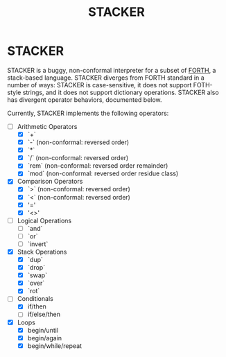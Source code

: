 #+TITLE: STACKER
#+STARTUP: indent

* STACKER
STACKER is a buggy, non-conformal interpreter for a subset of [[https://www.forth.com/][FORTH]], a
stack-based language.  STACKER diverges from FORTH standard in a
number of ways: STACKER is case-sensitive, it does not support
FOTH-style strings, and it does not support dictionary operations.
STACKER also has divergent operator behaviors, documented below.

Currently, STACKER implements the following operators:
- [-] Arithmetic Operators
  - [X] `+`
  - [X] `-` (non-conformal: reversed order)
  - [X] `*`
  - [X] `/` (non-conformal: reversed order)
  - [X] `rem` (non-conformal: reversed order remainder)
  - [X] `mod` (non-conformal: reversed order residue class)
- [X] Comparison Operators
  - [X] `>` (non-conformal: reversed order)
  - [X] `<` (non-conformal: reversed order)
  - [X] '='
  - [X] '<>'
- [ ] Logical Operations
  - [ ] `and`
  - [ ] `or`
  - [ ] `invert`
- [X] Stack Operations
  - [X] `dup`
  - [X] `drop`
  - [X] `swap`
  - [X] `over`
  - [X] `rot`
- [-] Conditionals
  - [X] if/then
  - [ ] if/else/then
- [X] Loops
  - [X] begin/until
  - [X] begin/again
  - [X] begin/while/repeat

